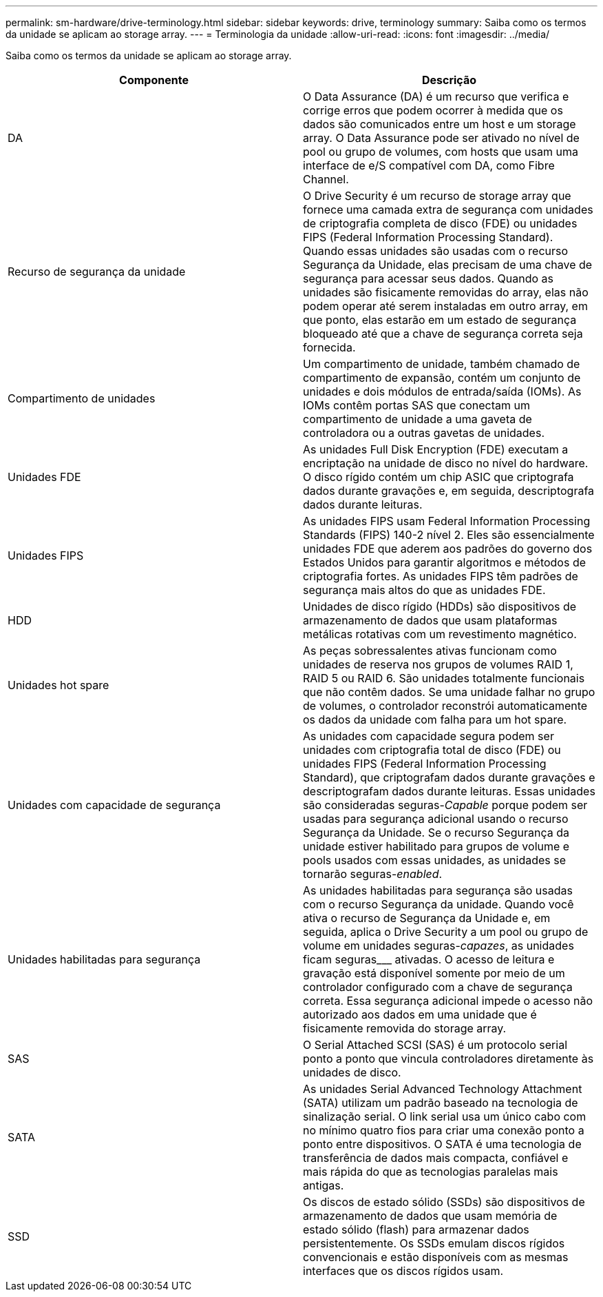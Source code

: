 ---
permalink: sm-hardware/drive-terminology.html 
sidebar: sidebar 
keywords: drive, terminology 
summary: Saiba como os termos da unidade se aplicam ao storage array. 
---
= Terminologia da unidade
:allow-uri-read: 
:icons: font
:imagesdir: ../media/


[role="lead"]
Saiba como os termos da unidade se aplicam ao storage array.

|===
| Componente | Descrição 


 a| 
DA
 a| 
O Data Assurance (DA) é um recurso que verifica e corrige erros que podem ocorrer à medida que os dados são comunicados entre um host e um storage array. O Data Assurance pode ser ativado no nível de pool ou grupo de volumes, com hosts que usam uma interface de e/S compatível com DA, como Fibre Channel.



 a| 
Recurso de segurança da unidade
 a| 
O Drive Security é um recurso de storage array que fornece uma camada extra de segurança com unidades de criptografia completa de disco (FDE) ou unidades FIPS (Federal Information Processing Standard). Quando essas unidades são usadas com o recurso Segurança da Unidade, elas precisam de uma chave de segurança para acessar seus dados. Quando as unidades são fisicamente removidas do array, elas não podem operar até serem instaladas em outro array, em que ponto, elas estarão em um estado de segurança bloqueado até que a chave de segurança correta seja fornecida.



 a| 
Compartimento de unidades
 a| 
Um compartimento de unidade, também chamado de compartimento de expansão, contém um conjunto de unidades e dois módulos de entrada/saída (IOMs). As IOMs contêm portas SAS que conectam um compartimento de unidade a uma gaveta de controladora ou a outras gavetas de unidades.



 a| 
Unidades FDE
 a| 
As unidades Full Disk Encryption (FDE) executam a encriptação na unidade de disco no nível do hardware. O disco rígido contém um chip ASIC que criptografa dados durante gravações e, em seguida, descriptografa dados durante leituras.



 a| 
Unidades FIPS
 a| 
As unidades FIPS usam Federal Information Processing Standards (FIPS) 140-2 nível 2. Eles são essencialmente unidades FDE que aderem aos padrões do governo dos Estados Unidos para garantir algoritmos e métodos de criptografia fortes. As unidades FIPS têm padrões de segurança mais altos do que as unidades FDE.



 a| 
HDD
 a| 
Unidades de disco rígido (HDDs) são dispositivos de armazenamento de dados que usam plataformas metálicas rotativas com um revestimento magnético.



 a| 
Unidades hot spare
 a| 
As peças sobressalentes ativas funcionam como unidades de reserva nos grupos de volumes RAID 1, RAID 5 ou RAID 6. São unidades totalmente funcionais que não contêm dados. Se uma unidade falhar no grupo de volumes, o controlador reconstrói automaticamente os dados da unidade com falha para um hot spare.



 a| 
Unidades com capacidade de segurança
 a| 
As unidades com capacidade segura podem ser unidades com criptografia total de disco (FDE) ou unidades FIPS (Federal Information Processing Standard), que criptografam dados durante gravações e descriptografam dados durante leituras. Essas unidades são consideradas seguras-_Capable_ porque podem ser usadas para segurança adicional usando o recurso Segurança da Unidade. Se o recurso Segurança da unidade estiver habilitado para grupos de volume e pools usados com essas unidades, as unidades se tornarão seguras-_enabled_.



 a| 
Unidades habilitadas para segurança
 a| 
As unidades habilitadas para segurança são usadas com o recurso Segurança da unidade. Quando você ativa o recurso de Segurança da Unidade e, em seguida, aplica o Drive Security a um pool ou grupo de volume em unidades seguras-_capazes_, as unidades ficam seguras___ ativadas. O acesso de leitura e gravação está disponível somente por meio de um controlador configurado com a chave de segurança correta. Essa segurança adicional impede o acesso não autorizado aos dados em uma unidade que é fisicamente removida do storage array.



 a| 
SAS
 a| 
O Serial Attached SCSI (SAS) é um protocolo serial ponto a ponto que vincula controladores diretamente às unidades de disco.



 a| 
SATA
 a| 
As unidades Serial Advanced Technology Attachment (SATA) utilizam um padrão baseado na tecnologia de sinalização serial. O link serial usa um único cabo com no mínimo quatro fios para criar uma conexão ponto a ponto entre dispositivos. O SATA é uma tecnologia de transferência de dados mais compacta, confiável e mais rápida do que as tecnologias paralelas mais antigas.



 a| 
SSD
 a| 
Os discos de estado sólido (SSDs) são dispositivos de armazenamento de dados que usam memória de estado sólido (flash) para armazenar dados persistentemente. Os SSDs emulam discos rígidos convencionais e estão disponíveis com as mesmas interfaces que os discos rígidos usam.

|===